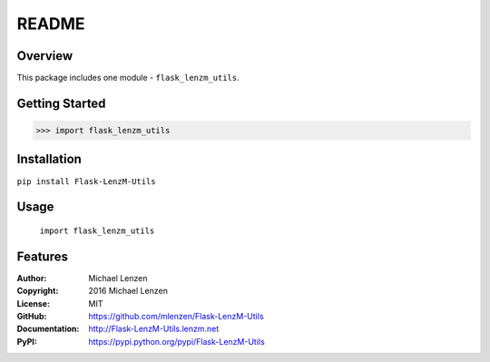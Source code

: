 README
######

.. image:: https://travis-ci.org/mlenzen/Flask-LenzM-Utils.svg?branch=master
	:target: https://travis-ci.org/mlenzen/Flask-LenzM-Utils
	:alt: Build Status


.. image:: https://coveralls.io/repos/mlenzen/Flask-LenzM-Utils/badge.svg?branch=master
	:target: https://coveralls.io/r/mlenzen/Flask-LenzM-Utils?branch=master
	:alt: Coverage


Overview
========

This package includes one module - ``flask_lenzm_utils``.


Getting Started
===============

.. code:: python

	 >>> import flask_lenzm_utils

Installation
============

``pip install Flask-LenzM-Utils``

Usage
=====
	``import flask_lenzm_utils``

Features
========

:Author: Michael Lenzen
:Copyright: 2016 Michael Lenzen
:License: MIT
:GitHub: https://github.com/mlenzen/Flask-LenzM-Utils
:Documentation: http://Flask-LenzM-Utils.lenzm.net
:PyPI: https://pypi.python.org/pypi/Flask-LenzM-Utils
